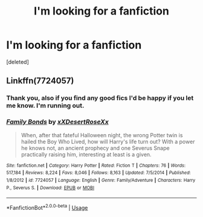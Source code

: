 #+TITLE: I'm looking for a fanfiction

* I'm looking for a fanfiction
:PROPERTIES:
:Score: 0
:DateUnix: 1564797624.0
:DateShort: 2019-Aug-03
:FlairText: What's That Fic?
:END:
[deleted]


** Linkffn(7724057)
:PROPERTIES:
:Author: MoD_Peverell
:Score: 2
:DateUnix: 1564804411.0
:DateShort: 2019-Aug-03
:END:

*** Thank you, also if you find any good fics I'd be happy if you let me know. I'm running out.
:PROPERTIES:
:Author: CuriousLurkerPresent
:Score: 3
:DateUnix: 1564804491.0
:DateShort: 2019-Aug-03
:END:


*** [[https://www.fanfiction.net/s/7724057/1/][*/Family Bonds/*]] by [[https://www.fanfiction.net/u/1777610/xXDesertRoseXx][/xXDesertRoseXx/]]

#+begin_quote
  When, after that fateful Halloween night, the wrong Potter twin is hailed the Boy Who Lived, how will Harry's life turn out? With a power he knows not, an ancient prophecy and one Severus Snape practically raising him, interesting at least is a given.
#+end_quote

^{/Site/:} ^{fanfiction.net} ^{*|*} ^{/Category/:} ^{Harry} ^{Potter} ^{*|*} ^{/Rated/:} ^{Fiction} ^{T} ^{*|*} ^{/Chapters/:} ^{76} ^{*|*} ^{/Words/:} ^{517,184} ^{*|*} ^{/Reviews/:} ^{8,224} ^{*|*} ^{/Favs/:} ^{8,046} ^{*|*} ^{/Follows/:} ^{8,163} ^{*|*} ^{/Updated/:} ^{7/5/2014} ^{*|*} ^{/Published/:} ^{1/8/2012} ^{*|*} ^{/id/:} ^{7724057} ^{*|*} ^{/Language/:} ^{English} ^{*|*} ^{/Genre/:} ^{Family/Adventure} ^{*|*} ^{/Characters/:} ^{Harry} ^{P.,} ^{Severus} ^{S.} ^{*|*} ^{/Download/:} ^{[[http://www.ff2ebook.com/old/ffn-bot/index.php?id=7724057&source=ff&filetype=epub][EPUB]]} ^{or} ^{[[http://www.ff2ebook.com/old/ffn-bot/index.php?id=7724057&source=ff&filetype=mobi][MOBI]]}

--------------

*FanfictionBot*^{2.0.0-beta} | [[https://github.com/tusing/reddit-ffn-bot/wiki/Usage][Usage]]
:PROPERTIES:
:Author: FanfictionBot
:Score: 1
:DateUnix: 1564804420.0
:DateShort: 2019-Aug-03
:END:
